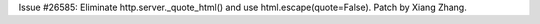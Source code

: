 Issue #26585: Eliminate http.server._quote_html() and use
html.escape(quote=False).  Patch by Xiang Zhang.